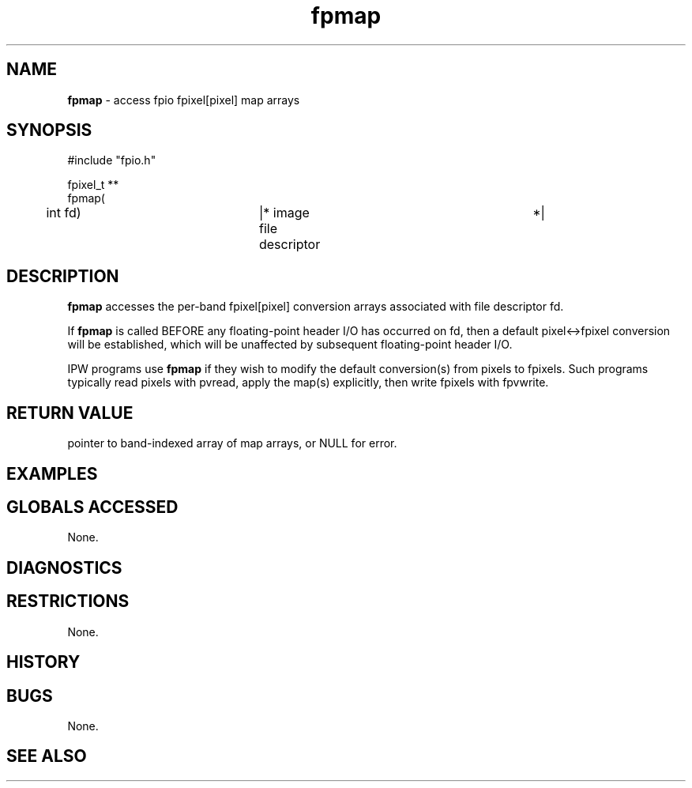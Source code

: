 .TH "fpmap" "3" "5 November 2015" "IPW v2" "IPW Library Functions"
.SH NAME
.PP
\fBfpmap\fP - access fpio fpixel[pixel] map arrays
.SH SYNOPSIS
.sp
.nf
.ft CR
#include "fpio.h"

fpixel_t **
fpmap(
	int             fd)  	|* image file descriptor	 *|

.ft R
.fi
.SH DESCRIPTION
.PP
\fBfpmap\fP accesses the per-band fpixel[pixel] conversion arrays associated
with file descriptor fd.
.PP
If \fBfpmap\fP is called BEFORE any floating-point header I/O has occurred
on fd, then a default pixel<->fpixel conversion will be established,
which will be unaffected by subsequent floating-point header I/O.
.PP
IPW programs use \fBfpmap\fP if they wish to modify the default
conversion(s) from pixels to fpixels.  Such programs typically read
pixels with pvread, apply the map(s) explicitly, then write fpixels
with fpvwrite.
.SH RETURN VALUE
.PP
pointer to band-indexed array of map arrays, or NULL for error.
.SH EXAMPLES
.SH GLOBALS ACCESSED
.PP
None.
.SH DIAGNOSTICS
.SH RESTRICTIONS
.PP
None.
.SH HISTORY
.SH BUGS
.PP
None.
.SH SEE ALSO
